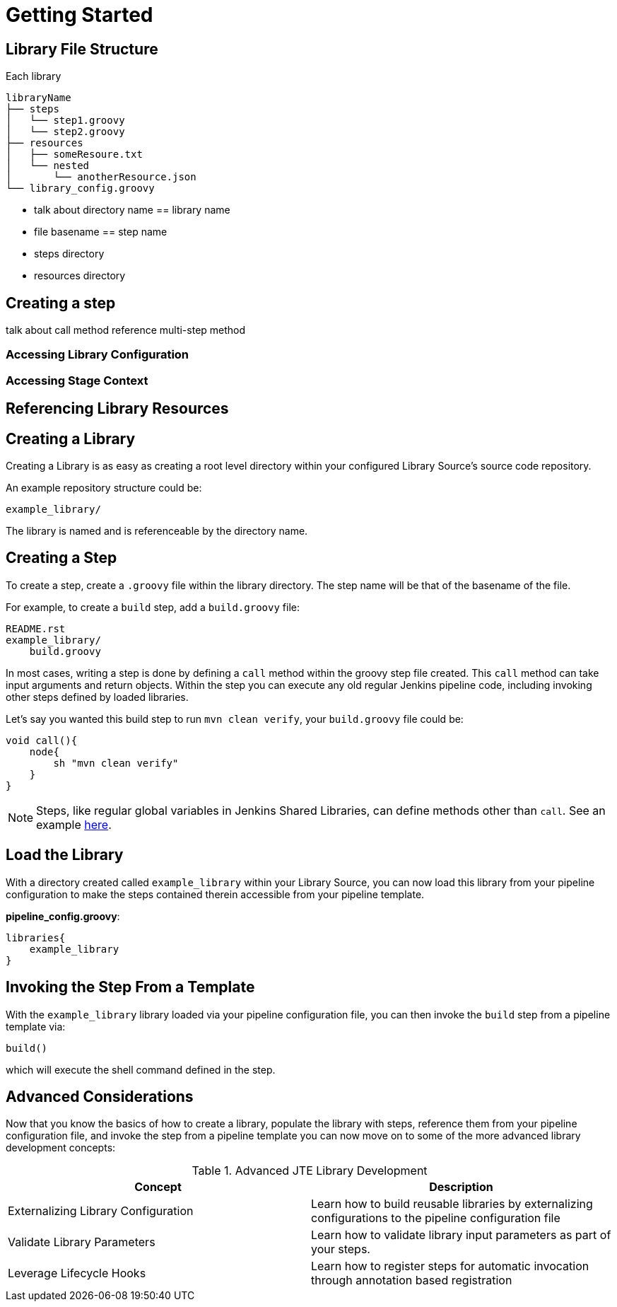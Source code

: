 = Getting Started

== Library File Structure

Each library
----
libraryName
├── steps
│   └── step1.groovy
│   └── step2.groovy
├── resources
│   ├── someResoure.txt
│   └── nested
│       └── anotherResource.json
└── library_config.groovy
----

* talk about directory name == library name
* file basename == step name
* steps directory
* resources directory

== Creating a step

talk about call method
reference multi-step method

=== Accessing Library Configuration

=== Accessing Stage Context

== Referencing Library Resources


== Creating a Library

Creating a Library is as easy as creating a root level directory within your configured Library Source's source code repository.

An example repository structure could be:

[source,]
----
example_library/
----

The library is named and is referenceable by the directory name.

== Creating a Step

To create a step, create a `.groovy` file within the library directory. The step name will be that of the basename of the file.

For example, to create a `build` step, add a `build.groovy` file:

[source,]
----
README.rst
example_library/
    build.groovy
----

In most cases, writing a step is done by defining a `call` method within the groovy step file created. This `call` method can take input arguments and return objects.  Within the step you can execute any old regular Jenkins pipeline code, including invoking other steps defined by loaded libraries.

Let's say you wanted this build step to run `mvn clean verify`, your `build.groovy` file could be:

[source,groovy]
----
void call(){
    node{
        sh "mvn clean verify"
    }
}
----

[NOTE]
====
Steps, like regular global variables in Jenkins Shared Libraries, can define methods other than ``call``. See an example xref:multimethod_steps.adoc[here].
====

== Load the Library

With a directory created called `example_library` within your Library Source, you can now load this library from your pipeline configuration to make the steps contained therein accessible from your pipeline template.

*pipeline_config.groovy*:

[source,groovy]
----
libraries{
    example_library
}
----

== Invoking the Step From a Template

With the `example_library` library loaded via your pipeline configuration file, you can then invoke the `build` step from a pipeline template via:

[source,groovy]
----
build()
----

which will execute the shell command defined in the step.

== Advanced Considerations

Now that you know the basics of how to create a library, populate the library with steps, reference them from your pipeline configuration file, and invoke the step from a pipeline template you can now move on to some of the more advanced library development concepts:

.Advanced JTE Library Development
|===
| *Concept* | *Description*

| Externalizing Library Configuration
| Learn how to build reusable libraries by externalizing configurations to the pipeline configuration file

| Validate Library Parameters 
| Learn how to validate library input parameters as part of your steps.

| Leverage Lifecycle Hooks
| Learn how to register steps for automatic invocation through annotation based registration

|===